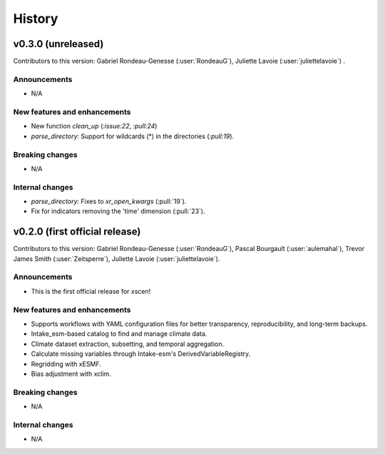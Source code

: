 =======
History
=======

v0.3.0 (unreleased)
------------------------------
Contributors to this version: Gabriel Rondeau-Genesse (:user:`RondeauG`), Juliette Lavoie (:user:`juliettelavoie`) .

Announcements
^^^^^^^^^^^^^
* N/A

New features and enhancements
^^^^^^^^^^^^^^^^^^^^^^^^^^^^^
* New function `clean_up` (`:issue:22`, `:pull:24`)
* `parse_directory`: Support for wildcards (*) in the directories (`:pull:19`).

Breaking changes
^^^^^^^^^^^^^^^^
* N/A

Internal changes
^^^^^^^^^^^^^^^^
* `parse_directory`: Fixes to `xr_open_kwargs` (:pull:`19`).
* Fix for indicators removing the 'time' dimension (:pull:`23`).


v0.2.0 (first official release)
------------------------------
Contributors to this version: Gabriel Rondeau-Genesse (:user:`RondeauG`), Pascal Bourgault (:user:`aulemahal`), Trevor James Smith (:user:`Zeitsperre`), Juliette Lavoie (:user:`juliettelavoie`).

Announcements
^^^^^^^^^^^^^
* This is the first official release for xscen!

New features and enhancements
^^^^^^^^^^^^^^^^^^^^^^^^^^^^^
* Supports workflows with YAML configuration files for better transparency, reproducibility, and long-term backups.
* Intake_esm-based catalog to find and manage climate data.
* Climate dataset extraction, subsetting, and temporal aggregation.
* Calculate missing variables through Intake-esm's DerivedVariableRegistry.
* Regridding with xESMF.
* Bias adjustment with xclim.

Breaking changes
^^^^^^^^^^^^^^^^
* N/A

Internal changes
^^^^^^^^^^^^^^^^
* N/A
